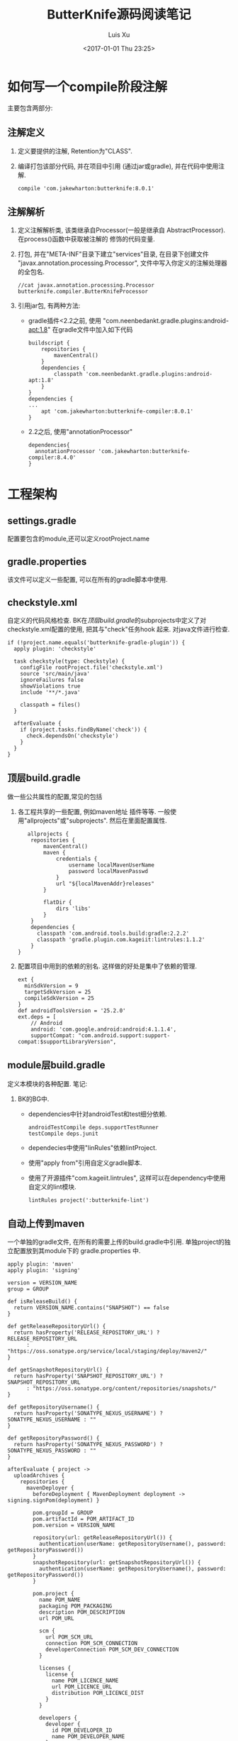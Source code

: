 #+OPTIONS: toc:t H:3
#+AUTHOR: Luis Xu
#+EMAIL: xuzhengchaojob@gmail.com
#+DATE: <2017-01-01 Thu 23:25>

#+TITLE: ButterKnife源码阅读笔记

* 如何写一个compile阶段注解
主要包含两部分:
** 注解定义
1. 定义要提供的注解, Retention为"CLASS".
2. 编译打包该部分代码, 并在项目中引用
   (通过jar或gradle), 并在代码中使用注解.
   #+BEGIN_EXAMPLE
    compile 'com.jakewharton:butterknife:8.0.1'
   #+END_EXAMPLE
** 注解解析
1. 定义注解解析类, 该类继承自Processor(一般是继承自
   AbstractProcessor). 在process()函数中获取被注解的
   修饰的代码变量.
2. 打包, 并在"META-INF"目录下建立"services"目录,
   在目录下创建文件 "javax.annotation.processing.Processor", 
   文件中写入你定义的注解处理器的全包名.
   #+BEGIN_EXAMPLE
   //cat javax.annotation.processing.Processor
   butterknife.compiler.ButterKnifeProcessor
   #+END_EXAMPLE
3. 引用jar包, 有两种方法:
   + gradle插件<2.2之前, 使用 "com.neenbedankt.gradle.plugins:android-apt:1.8"
     在gradle文件中加入如下代码
     #+BEGIN_EXAMPLE
buildscript {
    repositories {
        mavenCentral()
    }
    dependencies {
        classpath 'com.neenbedankt.gradle.plugins:android-apt:1.8'
    }
}
dependencies {
...
    apt 'com.jakewharton:butterknife-compiler:8.0.1'
}
     #+END_EXAMPLE
   + 2.2之后, 使用"annotationProcessor"
     #+BEGIN_EXAMPLE
     dependencies{
       annotationProcessor 'com.jakewharton:butterknife-compiler:8.4.0'
     }
     #+END_EXAMPLE
* 工程架构
** settings.gradle
配置要包含的module,还可以定义rootProject.name
** gradle.properties
该文件可以定义一些配置, 可以在所有的gradle脚本中使用.
** checkstyle.xml
自定义的代码风格检查.
BK在[[顶层build.gradle]]的subprojects中定义了对
checkstyle.xml配置的使用, 把其与"check"任务hook
起来. 对java文件进行检查. 
#+BEGIN_EXAMPLE
  if (!project.name.equals('butterknife-gradle-plugin')) {
    apply plugin: 'checkstyle'

    task checkstyle(type: Checkstyle) {
      configFile rootProject.file('checkstyle.xml')
      source 'src/main/java'
      ignoreFailures false
      showViolations true
      include '**/*.java'

      classpath = files()
    }

    afterEvaluate {
      if (project.tasks.findByName('check')) {
        check.dependsOn('checkstyle')
      }
    }
  }
#+END_EXAMPLE
** 顶层build.gradle
做一些公共属性的配置,常见的包括
1. 各工程共享的一些配置, 例如maven地址
   插件等等. 一般使用"allprojects"或"subprojects".
   然后在里面配置属性. 
   #+BEGIN_EXAMPLE
   allprojects {
    repositories {
        mavenCentral()
        maven {
            credentials {
                username localMavenUserName
                password localMavenPasswd
            }
            url "${localMavenAddr}releases"
        }

        flatDir {
            dirs 'libs'
        }
    }
    dependencies {
      classpath 'com.android.tools.build:gradle:2.2.2'
      classpath 'gradle.plugin.com.kageiit:lintrules:1.1.2'
    }
}
   #+END_EXAMPLE
2. 配置项目中用到的依赖的别名.
   这样做的好处是集中了依赖的管理.
   #+BEGIN_EXAMPLE
ext {
  minSdkVersion = 9
  targetSdkVersion = 25
  compileSdkVersion = 25
}
def androidToolsVersion = '25.2.0'
ext.deps = [
    // Android
    android: 'com.google.android:android:4.1.1.4',
    supportCompat: "com.android.support:support-compat:$supportLibraryVersion",
   #+END_EXAMPLE
** module层build.gradle
定义本模块的各种配置.
笔记:
1. BK的BG中.
   + dependencies中针对androidTest和test细分依赖.
     #+BEGIN_EXAMPLE
  androidTestCompile deps.supportTestRunner
  testCompile deps.junit
     #+END_EXAMPLE
   + dependecies中使用"linRules"依赖lintProject.
   + 使用"apply from"引用自定义gradle脚本.
   + 使用了开源插件"com.kageiit.lintrules", 
     这样可以在dependency中使用自定义的lint模块.
     #+BEGIN_EXAMPLE
       lintRules project(':butterknife-lint')
     #+END_EXAMPLE
** 自动上传到maven
一个单独的gradle文件, 在所有的需要上传的build.gradle中引用. 
单独project的独立配置放到其module下的 gradle.properties 中.
#+BEGIN_EXAMPLE
apply plugin: 'maven'
apply plugin: 'signing'

version = VERSION_NAME
group = GROUP

def isReleaseBuild() {
  return VERSION_NAME.contains("SNAPSHOT") == false
}

def getReleaseRepositoryUrl() {
  return hasProperty('RELEASE_REPOSITORY_URL') ? RELEASE_REPOSITORY_URL
      : "https://oss.sonatype.org/service/local/staging/deploy/maven2/"
}

def getSnapshotRepositoryUrl() {
  return hasProperty('SNAPSHOT_REPOSITORY_URL') ? SNAPSHOT_REPOSITORY_URL
      : "https://oss.sonatype.org/content/repositories/snapshots/"
}

def getRepositoryUsername() {
  return hasProperty('SONATYPE_NEXUS_USERNAME') ? SONATYPE_NEXUS_USERNAME : ""
}

def getRepositoryPassword() {
  return hasProperty('SONATYPE_NEXUS_PASSWORD') ? SONATYPE_NEXUS_PASSWORD : ""
}

afterEvaluate { project ->
  uploadArchives {
    repositories {
      mavenDeployer {
        beforeDeployment { MavenDeployment deployment -> signing.signPom(deployment) }

        pom.groupId = GROUP
        pom.artifactId = POM_ARTIFACT_ID
        pom.version = VERSION_NAME

        repository(url: getReleaseRepositoryUrl()) {
          authentication(userName: getRepositoryUsername(), password: getRepositoryPassword())
        }
        snapshotRepository(url: getSnapshotRepositoryUrl()) {
          authentication(userName: getRepositoryUsername(), password: getRepositoryPassword())
        }

        pom.project {
          name POM_NAME
          packaging POM_PACKAGING
          description POM_DESCRIPTION
          url POM_URL

          scm {
            url POM_SCM_URL
            connection POM_SCM_CONNECTION
            developerConnection POM_SCM_DEV_CONNECTION
          }

          licenses {
            license {
              name POM_LICENCE_NAME
              url POM_LICENCE_URL
              distribution POM_LICENCE_DIST
            }
          }

          developers {
            developer {
              id POM_DEVELOPER_ID
              name POM_DEVELOPER_NAME
            }
          }
        }
      }
    }
  }

  signing {
    required { isReleaseBuild() && gradle.taskGraph.hasTask("uploadArchives") }
    sign configurations.archives
  }

  if (project.getPlugins().hasPlugin('com.android.application') ||
      project.getPlugins().hasPlugin('com.android.library')) {
    task install(type: Upload, dependsOn: assemble) {
      repositories.mavenInstaller {
        configuration = configurations.archives

        pom.groupId = GROUP
        pom.artifactId = POM_ARTIFACT_ID
        pom.version = VERSION_NAME

        pom.project {
          name POM_NAME
          packaging POM_PACKAGING
          description POM_DESCRIPTION
          url POM_URL

          scm {
            url POM_SCM_URL
            connection POM_SCM_CONNECTION
            developerConnection POM_SCM_DEV_CONNECTION
          }

          licenses {
            license {
              name POM_LICENCE_NAME
              url POM_LICENCE_URL
              distribution POM_LICENCE_DIST
            }
          }

          developers {
            developer {
              id POM_DEVELOPER_ID
              name POM_DEVELOPER_NAME
            }
          }
        }
      }
    }

    task androidJavadocs(type: Javadoc) {
      source = android.sourceSets.main.java.source
      classpath += project.files(android.getBootClasspath().join(File.pathSeparator))
    }

    task androidJavadocsJar(type: Jar, dependsOn: androidJavadocs) {
      classifier = 'javadoc'
      from androidJavadocs.destinationDir
    }

    task androidSourcesJar(type: Jar) {
      classifier = 'sources'
      from android.sourceSets.main.java.source
    }
  } else {
    install {
      repositories.mavenInstaller {
        pom.groupId = GROUP
        pom.artifactId = POM_ARTIFACT_ID
        pom.version = VERSION_NAME

        pom.project {
          name POM_NAME
          packaging POM_PACKAGING
          description POM_DESCRIPTION
          url POM_URL

          scm {
            url POM_SCM_URL
            connection POM_SCM_CONNECTION
            developerConnection POM_SCM_DEV_CONNECTION
          }

          licenses {
            license {
              name POM_LICENCE_NAME
              url POM_LICENCE_URL
              distribution POM_LICENCE_DIST
            }
          }

          developers {
            developer {
              id POM_DEVELOPER_ID
              name POM_DEVELOPER_NAME
            }
          }
        }
      }
    }

    task sourcesJar(type: Jar, dependsOn:classes) {
      classifier = 'sources'
      from sourceSets.main.allSource
    }

    task javadocJar(type: Jar, dependsOn:javadoc) {
      classifier = 'javadoc'
      from javadoc.destinationDir
    }
  }

  if (JavaVersion.current().isJava8Compatible()) {
    allprojects {
      tasks.withType(Javadoc) {
        options.addStringOption('Xdoclint:none', '-quiet')
      }
    }
  }

  artifacts {
    if (project.getPlugins().hasPlugin('com.android.application') ||
        project.getPlugins().hasPlugin('com.android.library')) {
      archives androidSourcesJar
      archives androidJavadocsJar
    } else {
      archives sourcesJar
      archives javadocJar
    }
  }
}

#+END_EXAMPLE
#+BEGIN_EXAMPLE
POM_NAME=Butterknife Gradle Plugin
POM_ARTIFACT_ID=butterknife-gradle-plugin
POM_PACKAGING=jar
#+END_EXAMPLE
* 注解处理过程用到的系统api
1. 注解处理的入口函数是 "boolean process(Set<? extends TypeElement> annotations, RoundEnvironment roundEnv);". 
   RoundEnviroment中包含了注解处理的信息. 
   通过调用其 ~getElementsAnnotatedWith(Class<? extends Annotation> a)~ 接口, 
   可以获取被参数注解修饰的所有元素. 该函数返回 [[Element]] 类.
** Element
Element代表了一个程序元素, 例如"包/类/方法"等.
其几个主要接口:
1. ~TypeMirror asType()~
   返回这个Element的类型, 例如基本类型/类/接口等.
2. ~ElementKind getKind();~
   返回元素的[[ElementKind]]
** TypeElement
代表一个类或一个接口
** ElementKind
详细的对Element做了分类, 包括:
PACKAGE/ENUM/CLASS/ANNOTATION_TYPE/INTERFACE/ENUM_CONSTANT/FIELD/PARAMETER/LOCAL_VARIABLE/EXCEPTION_PARAMETER/METHOD/CONSTRUCTOR/STATIC_INIT/INSTANCE_INIT/TYPE_PARAMETER/OTHER/RESOURCE_VARIABLE.
其中,
1. CLASS和ENUM被认为是class.
2. INTERFACE和ANNOTATION_TYPE被认为是interface.

